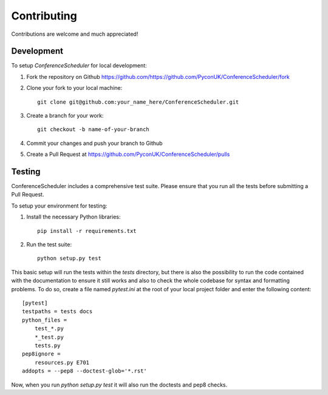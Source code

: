 Contributing
############

Contributions are welcome and much appreciated!

Development
-----------

To setup `ConferenceScheduler` for local development:

1. Fork the repository on Github `<https://github.com/https://github.com/PyconUK/ConferenceScheduler/fork>`_
2. Clone your fork to your local machine::

    git clone git@github.com:your_name_here/ConferenceScheduler.git

3. Create a branch for your work::

    git checkout -b name-of-your-branch

4. Commit your changes and push your branch to Github

5. Create a Pull Request at `<https://github.com/PyconUK/ConferenceScheduler/pulls>`_


Testing
-------

ConferenceScheduler includes a comprehensive test suite. Please ensure that you run all the tests before submitting a Pull Request.

To setup your environment for testing:

1. Install the necessary Python libraries::

    pip install -r requirements.txt

2. Run the test suite::

    python setup.py test

This basic setup will run the tests within the `tests` directory, but there is also the possibility to run
the code contained with the documentation to ensure it still works and also to check the whole codebase for syntax and formatting problems. To do so, create a file named `pytest.ini` at the root of your local project folder and enter the following content::

    [pytest]
    testpaths = tests docs
    python_files =
        test_*.py
        *_test.py
        tests.py
    pep8ignore =
        resources.py E701
    addopts = --pep8 --doctest-glob='*.rst'

Now, when you run `python setup.py test` it will also run the doctests and pep8 checks.
